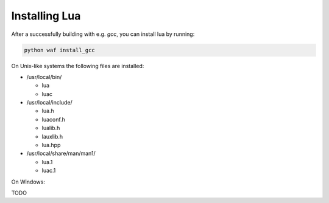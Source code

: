 ##############
Installing Lua
##############

After a successfully building with e.g. `gcc`, you can install lua by running:

.. code-block:: sh

   python waf install_gcc

On Unix-like systems the following files are installed:

- /usr/local/bin/

  - lua
  - luac

- /usr/local/include/

  - lua.h
  - luaconf.h
  - lualib.h
  - lauxlib.h
  - lua.hpp

- /usr/local/share/man/man1/

  - lua.1
  - luac.1

On Windows:

TODO
